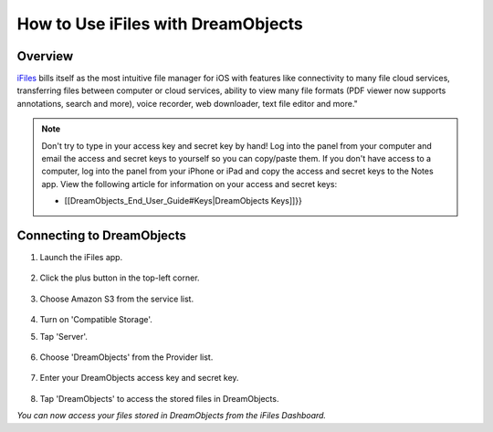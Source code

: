 ===================================
How to Use iFiles with DreamObjects
===================================

Overview
~~~~~~~~

`iFiles <http://www.ifilesapp.com>`_ bills itself as the most intuitive file manager for iOS with features like connectivity to many file cloud services, transferring files between computer or cloud services, ability to view many file formats (PDF viewer now supports annotations, search and more), voice recorder, web downloader, text file editor and more."

.. note:: Don't try to type in your access key and secret key by hand!  Log into the panel from your computer and email the access and secret keys to yourself so you can copy/paste them.  If you don't have access to a computer, log into the panel from your iPhone or iPad and copy the access and secret keys to the Notes app. View the following article for information on your access and secret keys: 

    * [[DreamObjects_End_User_Guide#Keys|DreamObjects Keys]]}}

Connecting to DreamObjects
~~~~~~~~~~~~~~~~~~~~~~~~~~

1. Launch the iFiles app.

    .. figure:: images/01_iFiles_with_DreamObjects.PNG

2. Click the plus button in the top-left corner.

    .. figure:: images/02_iFiles_with_DreamObjects.PNG

3. Choose Amazon S3 from the service list.

    .. figure:: images/04_iFiles_with_DreamObjects_compatible_storage.PNG

4. Turn on 'Compatible Storage'.
5. Tap 'Server'.

    .. figure:: images/03_iFiles_with_DreamObjects.PNG

6. Choose 'DreamObjects' from the Provider list.

    .. figure:: images/04_iFiles_with_DreamObjects.PNG

7. Enter your DreamObjects access key and secret key.

    .. figure:: images/05_iFiles_with_DreamObjects.PNG

8. Tap 'DreamObjects' to access the stored files in DreamObjects.

*You can now access your files stored in DreamObjects from the iFiles Dashboard.*
